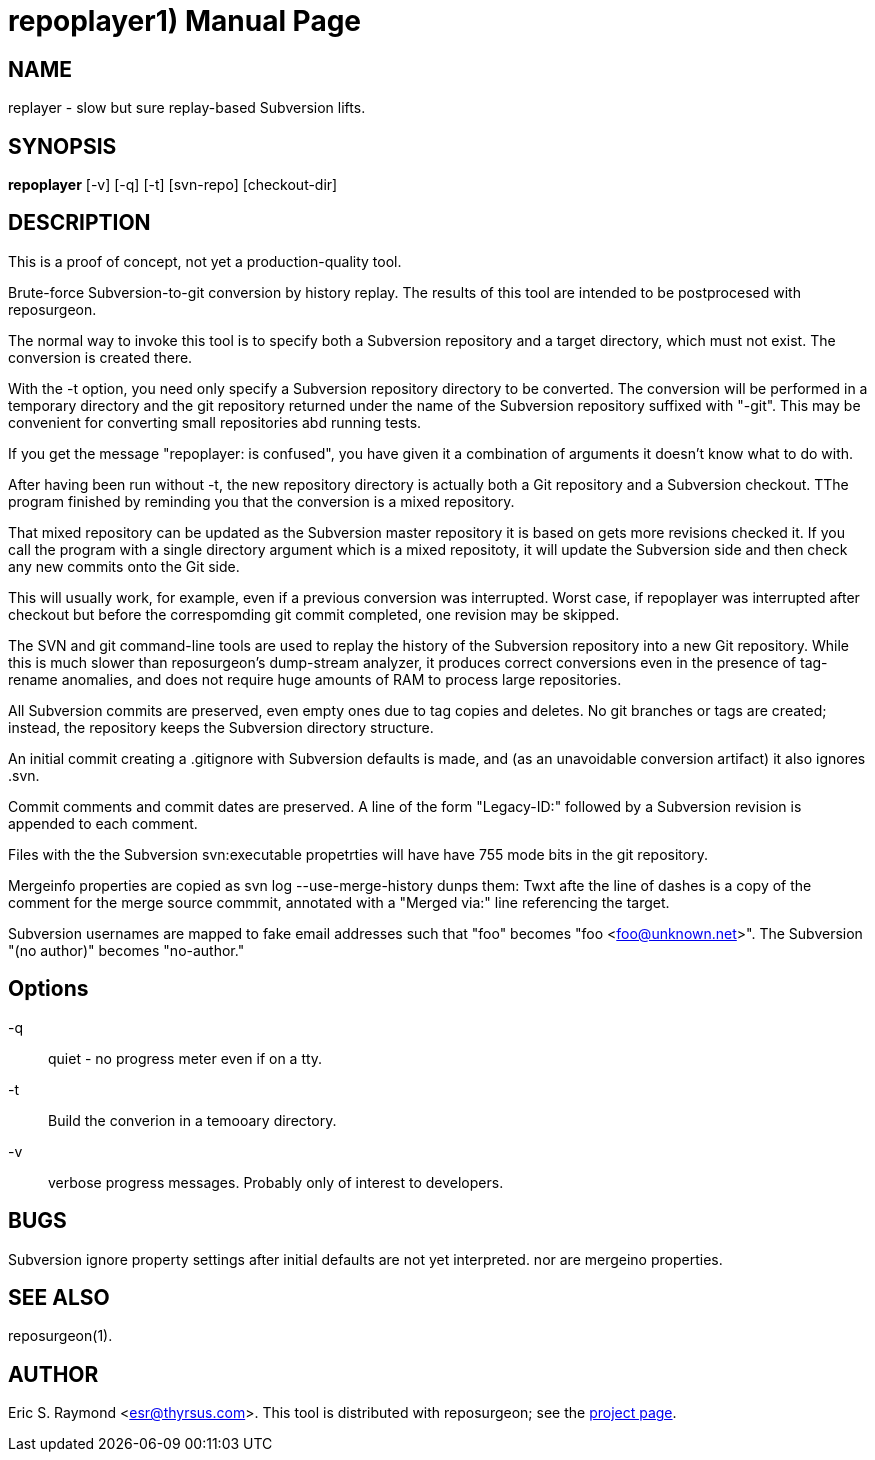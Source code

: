 = repoplayer1) =
:doctype: manpage

== NAME ==
replayer - slow but sure replay-based Subversion lifts.

== SYNOPSIS ==

*repoplayer* [-v] [-q] [-t] [svn-repo] [checkout-dir]

[[description]]
== DESCRIPTION ==

This is a proof of concept, not yet a production-quality tool.

Brute-force Subversion-to-git conversion by history replay.  The
results of this tool are intended to be postprocesed with reposurgeon.

The normal way to invoke this tool is to specify both a Subversion
repository and a target directory, which must not exist.  The 
conversion is created there.

With the -t option, you need only specify a Subversion repository
directory to be converted.  The conversion will be performed in
a temporary directory and the git repository returned under the
name of the Subversion repository suffixed with "-git".  This may
be convenient for converting small repositories abd running tests.

If you get the message "repoplayer: is confused", you have given it a 
combination of arguments it doesn't know what to do with.

After having been run without -t, the new repository directory is 
actually both a Git repository and a Subversion checkout. TThe
program finished by reminding you that the conversion is a 
mixed repository.

That mixed repository can be updated as the Subversion master 
repository it is based on gets more revisions checked it.  If
you call the program with a single directory argument which is a
mixed repositoty, it will update the Subversion side and then check 
any new commits onto the Git side.

This will usually work, for example, even if a previous conversion was
interrupted.  Worst case, if repoplayer was interrupted after checkout
but before the correspomding git commit completed, one revision may be
skipped.

The SVN and git command-line tools are used to replay the history of
the Subversion repository into a new Git repository.  While this is
much slower than reposurgeon's dump-stream analyzer, it produces
correct conversions even in the presence of tag-rename anomalies, and
does not require huge amounts of RAM to process large repositories.

All Subversion commits are preserved, even empty ones due to tag copies and
deletes. No git branches or tags are created; instead, the repository keeps the
Subversion directory structure.

An initial commit creating a .gitignore with Subversion defaults is made,
and (as an unavoidable conversion artifact) it also ignores .svn.

Commit comments and commit dates are preserved.  A line of the form "Legacy-ID:" 
followed by a Subversion revision is appended to each comment.

Files with the the Subversion svn:executable propetrties will have have 755 mode
bits in the git repository.

Mergeinfo properties are copied as svn log --use-merge-history dunps them:
Twxt afte the line of dashes is a copy of the comment for the merge source commmit,
annotated with a "Merged via:" line referencing the target.

Subversion usernames are mapped to  fake email addresses such that "foo"
becomes "foo <foo@unknown.net>". The Subversion "(no author)" becomes "no-author."

== Options ==

-q:: quiet - no progress meter even if on a tty.

-t:: Build the converion in a temooary directory.

-v:: verbose progress messages. Probably only of interest to developers.

== BUGS ==

Subversion ignore property settings after initial defaults are not
yet interpreted. nor are mergeino properties.

[[see_also]]
== SEE ALSO ==

reposurgeon(1).

[[author]]
== AUTHOR ==

Eric S. Raymond <esr@thyrsus.com>. This tool is distributed with
reposurgeon; see the http://www.catb.org/~esr/reposurgeon[project
page].

// end
